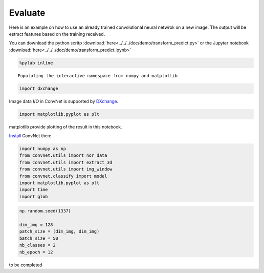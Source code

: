 Evaluate
--------

Here is an example on how to use an already trained convolutional neural netwrok
on a new image. The output will be estract features based on the training received.

You can download the python scritp :download:`here<../../../doc/demo/transform_predict.py>`
or the Jupyter notebook :download:`here<../../../doc/demo/transform_predict.ipynb>`

.. code:: python

    %pylab inline


.. parsed-literal::

    Populating the interactive namespace from numpy and matplotlib


.. code:: python

    import dxchange

Image data I/O in ConvNet is supported by 
`DXchange <http://dxchange.readthedocs.io>`__.

.. code:: python

    import matplotlib.pyplot as plt

matplotlib provide plotting of the result in this notebook.

`Install <http://convnet.readthedocs.io/en/latest/install.html>`__ ConvNet
then:

.. code:: python

    import numpy as np
    from convnet.utils import nor_data
    from convnet.utils import extract_3d
    from convnet.utils import img_window
    from convnet.classify import model
    import matplotlib.pyplot as plt
    import time
    import glob

.. code:: python

    np.random.seed(1337)

    dim_img = 128
    patch_size = (dim_img, dim_img)
    batch_size = 50
    nb_classes = 2
    nb_epoch = 12
    
to be completed
